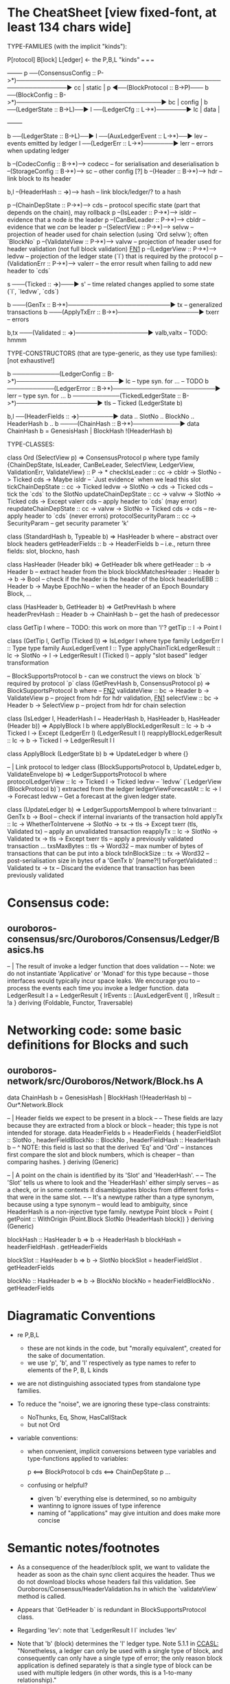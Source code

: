 * The CheatSheet [view fixed-font, at least 134 chars wide]

TYPE-FAMILIES (with the implicit "kinds"):  

   P[rotocol]                       B[lock]                       L[edger]                     <- the P,B,L "kinds"
  ===                              ===                           ===
                                                                                                     +--------+
   p  ──(ConsensusConfig :: P->*)──────────────────────────────────────────────────────────────▶ cc  | static |
   p  ◀──(BlockProtocol :: B->P)─── b ──(BlockConfig :: B->*)──────────────────────────────────▶ bc  | config |
                                    b ──(LedgerState :: B->L)──▶ l ──(LedgerCfg :: L->*)───────▶ lc  | data   |
                                                                                                     +--------+
                                    
                                    b ──(LedgerState :: B->L)──▶ l ──(AuxLedgerEvent :: L->*)──▶ lev   -- events emitted by ledger
                                                                 l ──(LedgerErr :: L->*)───────▶ lerr  -- errors when updating ledger


                                    b --(CodecConfig   :: B->*)------> codecc -- for serialisation and deserialisation
                                    b --(StorageConfig :: B->*)------> sc     -- other config [?]
                                    b --(Header        :: B->*)------> hdr    -- link block to its header
                                    
                                                b,l --(HeaderHash :: *->*)------> hash   -- link block/ledger/? to a hash

    p --(ChainDepState :: P->*)--> cds     -- protocol specific state (part that depends on the chain), may rollback
    p --(IsLeader      :: P->*)--> isldr   -- evidence that a node /is/ the leader
    p --(CanBeLeader   :: P->*)--> cbldr   -- evidence that we /can/ be leader
    p --(SelectView    :: P->*)--> selvw   -- projection of header used for chain selection (using `Ord selvw`); often `BlockNo`
    p --(ValidateView  :: P->*)--> valvw   -- projection of header used for header validation (not full block validation)  [[FN1]]
    p --(LedgerView    :: P->*)--> ledvw   -- projection of the ledger state (`l`) that is required by the protocol
    p --(ValidationErr :: P->*)--> valerr  -- the error result when failing to add new header to `cds`

                       s ───(Ticked :: *->*)───▶ s'   -- time related changes applied to some state (`l`, `ledvw`, `cds`)

                                    b ───(GenTx :: B->*)────────────────────────▶ tx      -- generalized transactions
                                    b ───(ApplyTxErr :: B->*)───────────────────▶ txerr   -- errors

                                    b,tx ───(Validated :: *->*)─────────────────▶ valb,valtx  -- TODO: hmmm
                                    
TYPE-CONSTRUCTORS (that are type-generic, as they use type families):  [not exhaustive!]

                                    b ───────────(LedgerConfig :: B->*)────────────────────────▶ lc    -- type syn. for ...  -- TODO
                                    b ───────────(LedgerError  :: B->*)────────────────────────▶ lerr  -- type syn. for ...
                                    b ───────────(TickedLedgerState :: B->*)───────────────────▶ tls   -- Ticked (LedgerState b)
                                    
                                    b,l ──(HeaderFields :: *->*)────────▶ data .. SlotNo .. BlockNo .. HeaderHash b ..
                                    b ────(ChainHash :: B->*)───────────▶ data ChainHash b = GenesisHash | BlockHash !(HeaderHash b)

TYPE-CLASSES:

 class Ord (SelectView p) => ConsensusProtocol p where
   type family {ChainDepState, IsLeader, CanBeLeader, SelectView, LedgerView, ValidationErr, ValidateView} :: P -> *
   checkIsLeader         :: cc -> cbldr -> SlotNo -> Ticked cds -> Maybe isldr       -- `Just evidence` when we lead this slot
   tickChainDepState     :: cc -> Ticked ledvw -> SlotNo -> cds -> Ticked cds        -- tick the `cds` to the SlotNo
   updateChainDepState   :: cc -> valvw -> SlotNo -> Ticked cds -> Except valerr cds -- apply header to `cds` (may error)
   reupdateChainDepState :: cc -> valvw -> SlotNo -> Ticked cds -> cds               -- re-apply header to `cds` (never errors)
   protocolSecurityParam :: cc -> SecurityParam                                      -- get security parameter 'k'

                              class (StandardHash b, Typeable b) => HasHeader b where -- abstract over block headers
                                getHeaderFields :: b -> HeaderFields b    -- i.e., return three fields: slot, blockno, hash

                              class HasHeader (Header blk) => GetHeader blk where
                                getHeader          :: b -> Header b             -- extract header from the block
                                blockMatchesHeader :: Header b -> b -> Bool     -- check if the header is the header of the block
                                headerIsEBB        :: Header b -> Maybe EpochNo -- when the header of an Epoch Boundary Block, ...
  
                              class (HasHeader b, GetHeader b) => GetPrevHash b where   
                                headerPrevHash :: Header b -> ChainHash b  -- get the hash of predecessor
  
                                                class GetTip l where                             -- TODO: this work on more than 'l'?
                                                  getTip :: l → Point l

                                                class (GetTip l, GetTip (Ticked l)) => IsLedger l where
                                                  type family LedgerErr l      :: Type                   
                                                  type family AuxLedgerEvent l :: Type
                                                  applyChainTickLedgerResult   :: lc → SlotNo → l → LedgerResult l (Ticked l)
                                                                                  -- apply "slot based" ledger transformation

                              -- BlockSupportsProtocol b - can we construct the views on block `b` required by protocol `p`
                              class (GetPrevHash b, ConsensusProtocol p) => BlockSupportsProtocol b where              -- [[FN2]]
                                validateView :: bc -> Header b -> ValidateView p  -- project from hdr for hdr validation, [[FN1]]
                                selectView   :: bc -> Header b -> SelectView p    -- project from hdr for chain selection
                                    
  class (IsLedger l, HeaderHash l ~ HeaderHash b, HasHeader b, HasHeader (Header b)) => ApplyBlock l b where
    applyBlockLedgerResult   :: lc -> b -> Ticked l -> Except (LedgerErr l) (LedgerResult l l)  
    reapplyBlockLedgerResult :: lc -> b -> Ticked l -> LedgerResult l l
    
  class ApplyBlock (LedgerState b) b => UpdateLedger b where
    {}

  -- | Link protocol to ledger
  class (BlockSupportsProtocol b, UpdateLedger b, ValidateEnvelope b) => LedgerSupportsProtocol b where
    protocolLedgerView   :: lc -> Ticked l -> Ticked ledvw   -- `ledvw` (`LedgerView (BlockProtocol b)`) extracted from the ledger
    ledgerViewForecastAt :: lc -> l -> Forecast ledvw        -- Get a forecast at the given ledger state.
      
  class (UpdateLedger b) => LedgerSupportsMempool b where
    txInvariant :: GenTx b -> Bool                                               -- check if internal invariants of the transaction hold
    applyTx   :: lc -> WhetherToIntervene -> SlotNo -> tx -> tls -> Except txerr (tls, Validated tx) -- apply an unvalidated transaction
    reapplyTx :: lc ->             SlotNo -> Validated tx -> tls -> Except txerr tls     -- apply a previously validated transaction ...
    txsMaxBytes :: tls -> Word32                 -- max number of bytes of transactions that can be put into a block    
    txInBlockSize :: tx -> Word32                -- post-serialisation size in bytes of a 'GenTx b'  [name?!]
    txForgetValidated :: Validated tx -> tx      -- Discard the evidence that transaction has been previously validated     

* Consensus code:
** ouroboros-consensus/src/Ouroboros/Consensus/Ledger/Basics.hs

-- | The result of invoke a ledger function that does validation
--
-- Note: we do not instantiate 'Applicative' or 'Monad' for this type because
-- those interfaces would typically incur space leaks. We encourage you to
-- process the events each time you invoke a ledger function.
data LedgerResult l a = LedgerResult
  { lrEvents :: [AuxLedgerEvent l]
  , lrResult :: !a
  }
  deriving (Foldable, Functor, Traversable)
  
* Networking code: some basic definitions for Blocks and such
** ouroboros-network/src/Ouroboros/Network/Block.hs  *A*

data ChainHash b = GenesisHash | BlockHash !(HeaderHash b)  -- Our*.Network.Block

-- | Header fields we expect to be present in a block
--
-- These fields are lazy because they are extracted from a block or block
-- header; this type is not intended for storage.
data HeaderFields b = HeaderFields {
      headerFieldSlot    :: SlotNo
    , headerFieldBlockNo :: BlockNo
    , headerFieldHash    :: HeaderHash b
      -- ^ NOTE: this field is last so that the derived 'Eq' and 'Ord'
      -- instances first compare the slot and block numbers, which is cheaper
      -- than comparing hashes.
    }
  deriving (Generic)

-- | A point on the chain is identified by its 'Slot' and 'HeaderHash'.
--
-- The 'Slot' tells us where to look and the 'HeaderHash' either simply serves
-- as a check, or in some contexts it disambiguates blocks from different forks
-- that were in the same slot.
--
-- It's a newtype rather than a type synonym, because using a type synonym
-- would lead to ambiguity, since HeaderHash is a non-injective type family.
newtype Point block = Point
    { getPoint :: WithOrigin (Point.Block SlotNo (HeaderHash block))
    }
  deriving (Generic)
  
blockHash :: HasHeader b => b -> HeaderHash b
blockHash = headerFieldHash . getHeaderFields

blockSlot :: HasHeader b => b -> SlotNo
blockSlot = headerFieldSlot . getHeaderFields

blockNo   :: HasHeader b => b -> BlockNo
blockNo = headerFieldBlockNo . getHeaderFields

* Diagramatic Conventions

- re P,B,L
  - these are not kinds in the code, but "morally equivalent",  created for the sake of documentation.
  - we use 'p', 'b', and 'l' respectively as type names to refer to elements of the P, B, L kinds
  
- we are not distinguishing associated types from standalone type families.
  
- To reduce the "noise", we are ignoring these type-class constraints:
  - NoThunks, Eq, Show, HasCallStack
  - but not Ord

- variable conventions:
  - when convenient, implicit conversions between type variables and type-functions applied to variables:
 
     p  <==> BlockProtocol b
     cds <==> ChainDepState p
     ...
     
  - confusing or helpful?
    - given 'b' everything else is determined, so no ambiguity
    - wantinng to ignore issues of type inference
    - naming of "applications" may give intuition and does make more concise
    
* Semantic notes/footnotes

- <<FN1>> As a consequence of the header/block split, we want to validate the header as soon as the chain sync client acquires the
  header.  Thus we do not download blocks whose headers fail this validation.  See Ouroboros/Consensus/HeaderValidation.hs in which
  the `validateView` method is called.
  
- <<FN2>> Appears that `GetHeader b` is redundant in BlockSupportsProtocol class.

- <<FN3>> Regarding 'lev': note that `LedgerResult l l` includes 'lev'
  
- Note that 'b' (block) determines the 'l' ledger type.  Note 5.1.1 in [[CCASL:]] "Nonetheless, a ledger can only be used with a single
  type of block, and consequently can only have a single type of error; the only reason block application is defined separately is
  that a single type of block can be used with multiple ledgers (in other words, this is a 1-to-many relationship)."

* TODO improvements/adds

- TODO can you distinguish associated types without the diagram getting *too* busy?
  - TODO just duplicate the 'type/data family' in the class defn: find all these cases.
    
- rendering 
  - be consistent: ascii vs unicode arrows & etc
  - group the classes with gray borders
  - ?
    
- make note of the *few* type constructors in the above signatures
  - or put into a separate font?
  
